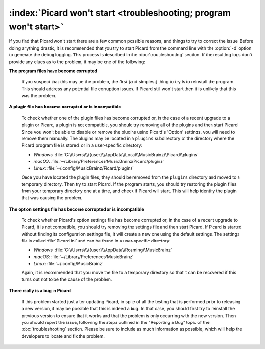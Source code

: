 .. MusicBrainz Picard Documentation Project

:index:`Picard won't start <troubleshooting; program won't start>`
==================================================================

If you find that Picard won't start there are a few common possible reasons, and things to try to correct the issue. Before doing anything drastic, it is recommended that you try to start Picard from the command line with the :option:`-d` option to generate the debug logging. This process is described in the :doc:`troubleshooting` section. If the resulting logs don't provide any clues as to the problem, it may be one of the following:

**The program files have become corrupted**

   If you suspect that this may be the problem, the first (and simplest) thing to try is to reinstall the program. This should address any potential file corruption issues. If Picard still won't start then it is unlikely that this was the problem.

**A plugin file has become corrupted or is incompatible**

   To check whether one of the plugin files has become corrupted or, in the case of a recent upgrade to a plugin or Picard, a plugin is not compatible, you should try removing all of the plugins and then start Picard. Since you won't be able to disable or remove the plugins using Picard's 'Option' settings, you will need to remove them manually. The plugins may be located in a ``plugins`` subdirectory of the directory where the Picard program file is stored, or in a user-specific directory:

   - *Windows*: :file:`C:\\Users\\\\{user}\\AppData\\Local\\MusicBrainz\\Picard\\plugins`
   - *macOS*: :file:`~/Library/Preferences/MusicBrainz/Picard/plugins`
   - *Linux*: :file:`~/.config/MusicBrainz/Picard/plugins`

   Once you have located the plugin files, they should be removed from the ``plugins`` directory and moved to a temporary directory. Then try to start Picard. If the program starts, you should try restoring the plugin files from your temporary directory one at a time, and check if Picard will start. This will help identify the plugin that was causing the problem.

**The option settings file has become corrupted or is incompatible**

   To check whether Picard's option settings file has become corrupted or, in the case of a recent upgrade to Picard, it is not compatible, you should try removing the settings file and then start Picard. If Picard is started without finding its configuration settings file, it will create a new one using the default settings. The settings file is called :file:`Picard.ini` and can be found in a user-specific directory:

   - *Windows*: :file:`C:\\Users\\\\{user}\\AppData\\Roaming\\MusicBrainz`
   - *macOS*: :file:`~/Library/Preferences/MusicBrainz`
   - *Linux*: :file:`~/.config/MusicBrainz`

   Again, it is recommended that you move the file to a temporary directory so that it can be recovered if this turns out not to be the cause of the problem.

**There really is a bug in Picard**

   If this problem started just after updating Picard, in spite of all the testing that is performed prior to releasing a new version, it may be possible that this is indeed a bug. In that case, you should first try to reinstall the previous version to ensure that it works and that the problem is only occurring with the new version. Then you should report the issue, following the steps outlined in the "Reporting a Bug" topic of the :doc:`troubleshooting` section. Please be sure to include as much information as possible, which will help the developers to locate and fix the problem.
